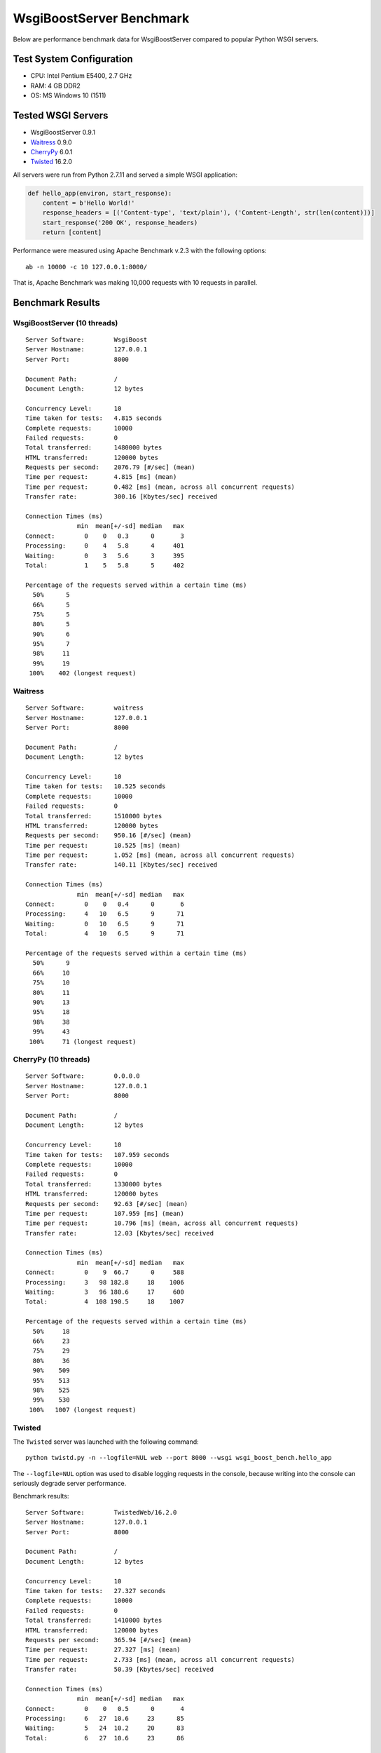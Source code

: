 WsgiBoostServer Benchmark
#########################

Below are performance benchmark data for WsgiBoostServer compared to popular
Python WSGI servers.


Test System Configuration
=========================

- CPU: Intel Pentium E5400, 2.7 GHz
- RAM: 4 GB DDR2
- OS: MS Windows 10 (1511)

Tested WSGI Servers
===================

- WsgiBoostServer 0.9.1
- `Waitress`_ 0.9.0
- `CherryPy`_ 6.0.1
- `Twisted`_ 16.2.0

All servers were run from Python 2.7.11 and served a simple WSGI application:

.. code-block:: python

  def hello_app(environ, start_response):
      content = b'Hello World!'
      response_headers = [('Content-type', 'text/plain'), ('Content-Length', str(len(content)))]
      start_response('200 OK', response_headers)
      return [content]

Performance were measured using
Apache Benchmark v.2.3 with the following options::

  ab -n 10000 -c 10 127.0.0.1:8000/

That is, Apache Benchmark was making 10,000 requests with 10 requests in parallel.

Benchmark Results
=================

WsgiBoostServer (10 threads)
----------------------------

::

  Server Software:        WsgiBoost
  Server Hostname:        127.0.0.1
  Server Port:            8000

  Document Path:          /
  Document Length:        12 bytes

  Concurrency Level:      10
  Time taken for tests:   4.815 seconds
  Complete requests:      10000
  Failed requests:        0
  Total transferred:      1480000 bytes
  HTML transferred:       120000 bytes
  Requests per second:    2076.79 [#/sec] (mean)
  Time per request:       4.815 [ms] (mean)
  Time per request:       0.482 [ms] (mean, across all concurrent requests)
  Transfer rate:          300.16 [Kbytes/sec] received

  Connection Times (ms)
                min  mean[+/-sd] median   max
  Connect:        0    0   0.3      0       3
  Processing:     0    4   5.8      4     401
  Waiting:        0    3   5.6      3     395
  Total:          1    5   5.8      5     402

  Percentage of the requests served within a certain time (ms)
    50%      5
    66%      5
    75%      5
    80%      5
    90%      6
    95%      7
    98%     11
    99%     19
   100%    402 (longest request)

Waitress
--------

::

  Server Software:        waitress
  Server Hostname:        127.0.0.1
  Server Port:            8000

  Document Path:          /
  Document Length:        12 bytes

  Concurrency Level:      10
  Time taken for tests:   10.525 seconds
  Complete requests:      10000
  Failed requests:        0
  Total transferred:      1510000 bytes
  HTML transferred:       120000 bytes
  Requests per second:    950.16 [#/sec] (mean)
  Time per request:       10.525 [ms] (mean)
  Time per request:       1.052 [ms] (mean, across all concurrent requests)
  Transfer rate:          140.11 [Kbytes/sec] received

  Connection Times (ms)
                min  mean[+/-sd] median   max
  Connect:        0    0   0.4      0       6
  Processing:     4   10   6.5      9      71
  Waiting:        0   10   6.5      9      71
  Total:          4   10   6.5      9      71

  Percentage of the requests served within a certain time (ms)
    50%      9
    66%     10
    75%     10
    80%     11
    90%     13
    95%     18
    98%     38
    99%     43
   100%     71 (longest request)

CherryPy (10 threads)
---------------------

::

  Server Software:        0.0.0.0
  Server Hostname:        127.0.0.1
  Server Port:            8000

  Document Path:          /
  Document Length:        12 bytes

  Concurrency Level:      10
  Time taken for tests:   107.959 seconds
  Complete requests:      10000
  Failed requests:        0
  Total transferred:      1330000 bytes
  HTML transferred:       120000 bytes
  Requests per second:    92.63 [#/sec] (mean)
  Time per request:       107.959 [ms] (mean)
  Time per request:       10.796 [ms] (mean, across all concurrent requests)
  Transfer rate:          12.03 [Kbytes/sec] received

  Connection Times (ms)
                min  mean[+/-sd] median   max
  Connect:        0    9  66.7      0     588
  Processing:     3   98 182.8     18    1006
  Waiting:        3   96 180.6     17     600
  Total:          4  108 190.5     18    1007

  Percentage of the requests served within a certain time (ms)
    50%     18
    66%     23
    75%     29
    80%     36
    90%    509
    95%    513
    98%    525
    99%    530
   100%   1007 (longest request)

Twisted
-------

The ``Twisted`` server was launched with the following command::

  python twistd.py -n --logfile=NUL web --port 8000 --wsgi wsgi_boost_bench.hello_app

The ``--logfile=NUL`` option was used to disable logging requests in the console,
because writing into the console can seriously degrade server performance.

Benchmark results::

  Server Software:        TwistedWeb/16.2.0
  Server Hostname:        127.0.0.1
  Server Port:            8000

  Document Path:          /
  Document Length:        12 bytes

  Concurrency Level:      10
  Time taken for tests:   27.327 seconds
  Complete requests:      10000
  Failed requests:        0
  Total transferred:      1410000 bytes
  HTML transferred:       120000 bytes
  Requests per second:    365.94 [#/sec] (mean)
  Time per request:       27.327 [ms] (mean)
  Time per request:       2.733 [ms] (mean, across all concurrent requests)
  Transfer rate:          50.39 [Kbytes/sec] received

  Connection Times (ms)
                min  mean[+/-sd] median   max
  Connect:        0    0   0.5      0       4
  Processing:     6   27  10.6     23      85
  Waiting:        5   24  10.2     20      83
  Total:          6   27  10.6     23      86

  Percentage of the requests served within a certain time (ms)
    50%     23
    66%     26
    75%     29
    80%     31
    90%     41
    95%     51
    98%     61
    99%     69
   100%     86 (longest request)

Conclusion
==========

As you can see from the preceding data, WsgiBoostServer has more than
2 times better performance than Waitress which is the fastest
Python-based WSGI server here.

Although I did not include those data here, it is also worth to note
that with persistent connections (with ``Connection: keep-alive`` header)
both WsgiBoostServer and Waitress show about 2 times better performance
than without re-using connections.

All applications used in benchmarks can be found in ``benchmarks`` folder.

.. _Waitress: https://github.com/Pylons/waitress
.. _CherryPy: http://www.cherrypy.org
.. _Twisted: https://twistedmatrix.com/trac
